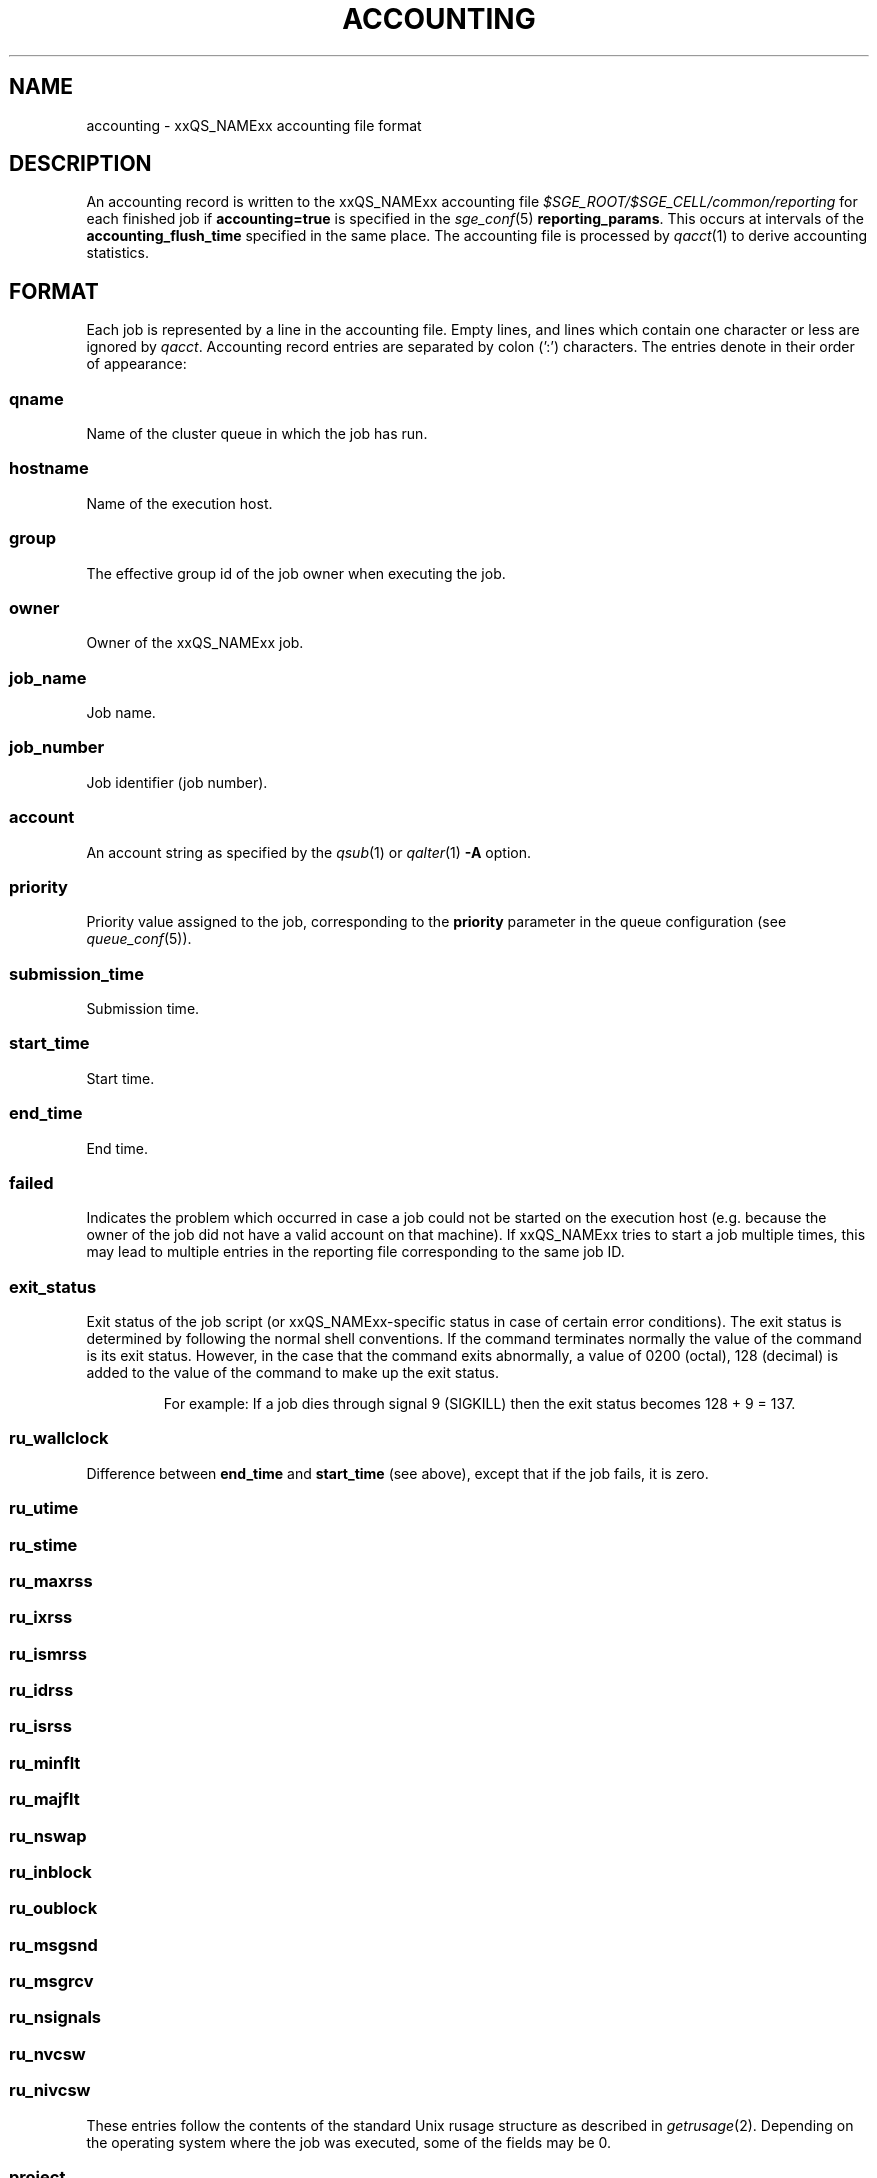 '\" t
.\"___INFO__MARK_BEGIN__
.\"
.\" Copyright: 2004 by Sun Microsystems, Inc.
.\" Copyright: 2011 by Dave Love <d.love@liv.ac.uk>
.\"
.\"___INFO__MARK_END__
.\"
.\" Some handy macro definitions [from Tom Christensen's man(1) manual page].
.\"
.de SB		\" small and bold
.if !"\\$1"" \\s-2\\fB\&\\$1\\s0\\fR\\$2 \\$3 \\$4 \\$5
..
.\"
.de T		\" switch to typewriter font
.ft CW		\" probably want CW if you don't have TA font
..
.\"
.de TY		\" put $1 in typewriter font
.if t .T
.if n ``\c
\\$1\c
.if t .ft P
.if n \&''\c
\\$2
..
.\" "
.de M		\" man page reference
\\fI\\$1\\fR\\|(\\$2)\\$3
..
.TH ACCOUNTING 5 2011-11-17 "xxRELxx" "xxQS_NAMExx File Formats"
.\"
.SH NAME
accounting \- xxQS_NAMExx accounting file format
.\"
.SH DESCRIPTION
An accounting record is written to the xxQS_NAMExx
accounting file
.I $SGE_ROOT/$SGE_CELL/common/reporting
for each finished job if
.B accounting=true
is specified in the
.M sge_conf 5
.BR reporting_params .
This occurs at intervals of the
.B accounting_flush_time
specified in the same place.
The accounting file is processed by
.M qacct 1
to derive accounting statistics.
.\"
.\"
.SH FORMAT
Each job is represented by a line in the accounting file. Empty lines,
and lines which contain one character or less are ignored by
.IR qacct .
Accounting record entries are
separated by colon (':') characters. The entries denote in their order
of appearance:
.SS "\fBqname\fP"
Name of the cluster queue in which the job has run.
.SS "\fBhostname\fP"
Name of the execution host.
.SS "\fBgroup\fP"
The effective group id of the job owner when executing the job.
.SS "\fBowner\fP"
Owner of the xxQS_NAMExx job.
.SS "\fBjob_name\fP"
Job name.
.SS "\fBjob_number\fP"
Job identifier (job number).
.SS "\fBaccount\fP"
An account string as specified by the
.M qsub 1
or
.M qalter 1
\fB\-A\fP option.
.SS "\fBpriority\fP"
Priority value assigned to the job, corresponding to the \fBpriority\fP
parameter in the queue configuration (see
.M queue_conf 5 ).
.SS "\fBsubmission_time\fP"
Submission time.
.SS "\fBstart_time\fP"
Start time.
.SS "\fBend_time\fP"
End time.
.SS "\fBfailed\fP"
Indicates the problem which occurred in case a job could not be started on 
the execution host (e.g. because the owner of the job did not have a valid 
account on that machine). If xxQS_NAMExx tries to start a job multiple times, 
this may lead to multiple entries in the reporting file corresponding to
the same job ID.
.SS "\fBexit_status\fP"
Exit status of the job script (or xxQS_NAMExx-specific status in case
of certain error conditions).
The exit status is determined by following the normal shell conventions.
If the command terminates normally the value of the command is its exit status.
However, in the case that the command exits abnormally, a value of 0200 (octal), 
128 (decimal) is added to the value of the command to make up the exit status.
.P
.RS
For example: If a job dies through signal 9 (SIGKILL) then the exit status 
becomes 128 + 9 = 137.
.RE
.SS "\fBru_wallclock\fP"
Difference between \fBend_time\fP and \fBstart_time\fP (see above),
except that if the job fails, it is zero.
.SS \fBru_utime\fP
.SS \fBru_stime\fP
.SS \fBru_maxrss\fP
.SS \fBru_ixrss\fP
.SS \fBru_ismrss\fP
.SS \fBru_idrss\fP
.SS \fBru_isrss\fP
.SS \fBru_minflt\fP
.SS \fBru_majflt\fP
.SS \fBru_nswap\fP
.SS \fBru_inblock\fP
.SS \fBru_oublock\fP
.SS \fBru_msgsnd\fP
.SS \fBru_msgrcv\fP
.SS \fBru_nsignals\fP
.SS \fBru_nvcsw\fP
.SS \fBru_nivcsw\fP
These entries follow the contents of the standard Unix rusage
structure as described in
.M getrusage 2 .
Depending on the operating system where the job was executed, some of the
fields may be 0.
.SS "\fBproject\fP"
The project which was assigned to the job.
.SS "\fBdepartment\fP"
The department which was assigned to the job.
.SS "\fBgranted_pe\fP"
The parallel environment which was selected for the job.
.SS "\fBslots\fP"
The number of slots which were dispatched to the job by the scheduler.
.SS "\fBtask_number\fP"
Array job task index number.
.SS "\fBcpu\fP"
The CPU time usage in seconds.  The value may be affected by the
ACCT_RESERVED_USAGE execd parameter (see
.M sge_conf 5 ).
.SS "\fBmem\fP"
The integral memory usage in Gbytes seconds.  The value may be affected by the
ACCT_RESERVED_USAGE execd parameter (see
.M sge_conf 5 ).
.SS "\fBio\fP"
The amount of data transferred in input/output operations in GB (if
available, otherwise 0).
.SS "\fBcategory\fP"
A string specifying the job category.
This contains a space-separated pseudo options list for the sub, with
components as follows:
.IP "\fB\-U\fP \fIuser_list\fP"
An owner/group ACL list composed from
.M host_conf 5 ,
.M sge_pe 5 ,
And
.M queue_conf 5
.BR user_lists / xuser_lists
entries.  Entries from
.M sge_conf 5
are not considered since they can only cause a job to be
accepted/rejected at submit time.  Omitted if there are no such
configuration entries.
.IP "\fB\-P\fP \fIproject_list\fP"
Like
.BR \-U ,
but for
.BR project / xproject
entries.
.IP "\fB\-u\fP \fIowner\fP"
The owner's user name, if it was referenced in any RQS (see
.M xxqs_name_sxx_resource_quota 5 ).
Omitted if there was no such reference.
.IP "\fB\-q\fP \fIqueue_list\fP"
The hard queue list (only if one was specified).
.IP "\fB\-masterq\fP \fIqueue_list\fP"
The master queue list (only if one was specified).
.IP "\fB\-l\fP \fIresource_list\fP"
The hard resource list (only if hard resources were specified).
.IP "\fB\-soft \-l\fP \fIresource_list\fP"
The soft resource list (only if soft resources were specified).
.IP "\fB\-pe\fP \fIpe_name pe_range\fP"
The parallel environment specified for the job (only for parallel
jobs).
.IP "\fB\-ckpt \fIckpt_name\fP"
The job's checkpointing environment (only if one was specified).
.IP "\fB\-I \fIy\fP"
Present only for interactive jobs.
.IP "\fB\-ar \fIar_id\fP"
The advance reservation into which the job was submitted (only if one
was specified).
.SS "\fBiow\fP"
The input/output wait time in seconds (if available, otherwise 0).
.SS "\fBpe_taskid\fP"
If this identifier is set, the task was part of a parallel job, and was
passed to xxQS_NAMExx via the \fBqrsh \-inherit\fP interface.
.SS "\fBmaxvmem\fP"
The maximum vmem size in bytes.  The value may be affected by the
ACCT_RESERVED_USAGE execd parameter (see
.M sge_conf 5 ).
.SS "\fBarid\fP"
Advance reservation identifier. If the job used the resources of an advance
reservation, then this field contains a positive integer identifier; otherwise the
value is "\fB0\fP" .
.\"
.SH FILES
.I $SGE_ROOT/$SGE_CELL/common/accounting
.\"
.SH "SEE ALSO"
.M xxqs_name_sxx_intro 1 ,
.M qacct 1 ,
.M qalter 1 ,
.M qsub 1 ,
.M getrusage 2 ,
.M queue_conf 5 ,
.M sge_conf 5 ,
.M reporting 5 .
.\"
.SH "COPYRIGHT"
See
.M xxqs_name_sxx_intro 1
for a full statement of rights and permissions.
